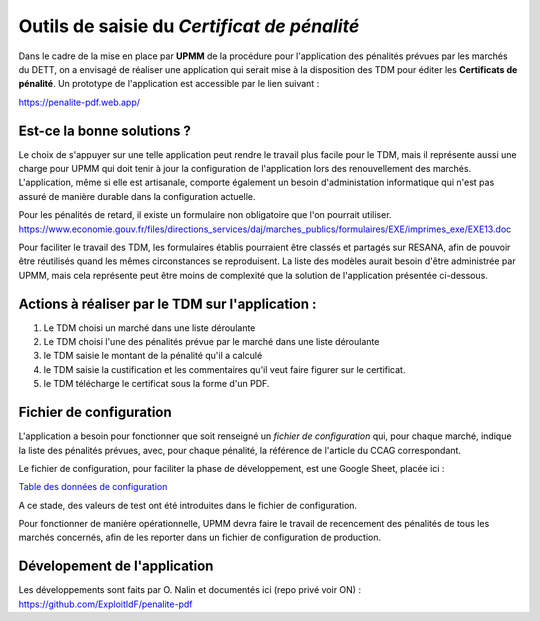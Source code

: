 Outils de saisie du *Certificat de pénalité*
###############################################
Dans le cadre de la mise en place par **UPMM** de la procédure pour l'application des pénalités prévues par les marchés du DETT, 
on a envisagé de réaliser une application qui serait mise à la disposition des TDM pour éditer les **Certificats de pénalité**.  
Un prototype de l'application est accessible par le lien suivant :  

`<https://penalite-pdf.web.app/>`_

Est-ce la bonne solutions ?
==============================
Le choix de s'appuyer sur une telle application peut rendre le travail plus facile pour le TDM, mais il représente aussi une charge pour UPMM qui doit tenir à jour la configuration de l'application lors des renouvellement des marchés. L'application, même si elle est artisanale, comporte également un besoin d'administation informatique qui n'est pas assuré de manière durable dans la configuration actuelle.

Pour les pénalités de retard, il existe un formulaire non obligatoire que l'on pourrait utiliser. 
https://www.economie.gouv.fr/files/directions_services/daj/marches_publics/formulaires/EXE/imprimes_exe/EXE13.doc

Pour faciliter le travail des TDM, les formulaires établis pourraient être classés et partagés sur RESANA, afin de pouvoir être réutilisés quand les mêmes circonstances se reproduisent. La liste des modèles aurait besoin d'être administrée par UPMM, mais cela représente peut être moins de complexité que la solution de l'application présentée ci-dessous.


Actions à réaliser par le TDM sur l'application :
=================================================
1) Le TDM choisi un marché dans une liste déroulante

2) Le TDM choisi l'une des pénalités prévue par le marché dans une liste déroulante

3) le TDM saisie le montant de la pénalité qu'il a calculé

4) le TDM saisie la custification et les commentaires qu'il veut faire figurer sur le certificat.

5) le TDM télécharge le certificat sous la forme d'un PDF.

Fichier de configuration
=================================
L'application a besoin pour fonctionner que soit renseigné un `fichier de configuration` qui, pour chaque marché, indique la liste des pénalités prévues, avec, pour chaque pénalité, la référence de l'article du CCAG correspondant.

Le fichier de configuration, pour faciliter la phase de développement, est une Google Sheet, placée ici :

`Table des données de configuration <https://docs.google.com/spreadsheets/d/1hdLrf8yLg34iHIghAHqkxu8x2CsYkpKpy2dhXyVMYos/edit?gid=0#gid=0>`_

A ce stade, des valeurs de  test ont été introduites dans le fichier de configuration.

Pour fonctionner de manière opérationnelle, UPMM devra faire le travail de recencement des pénalités de tous les marchés concernés,
afin de les reporter dans un fichier de configuration de production.

Dévelopement de l'application 
===============================
Les développements sont faits par O. Nalin et documentés ici (repo privé voir ON) :
https://github.com/ExploitIdF/penalite-pdf

















